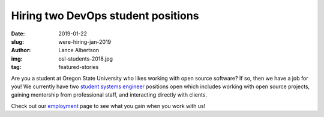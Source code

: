 Hiring two DevOps student positions
===================================
:date: 2019-01-22
:slug: were-hiring-jan-2019
:author: Lance Albertson
:img: osl-students-2018.jpg
:tag: featured-stories

Are you a student at Oregon State University who likes working with open source
software? If so, then we have a job for you! We currently have two
`student systems engineer`_ positions open which includes working with open
source projects, gaining mentorship from professional staff, and interacting
directly with clients.

Check out our employment_ page to see what you gain when you work with us!

.. _student systems engineer: https://jobs.oregonstate.edu/postings/70962

.. _employment: /about/employment

